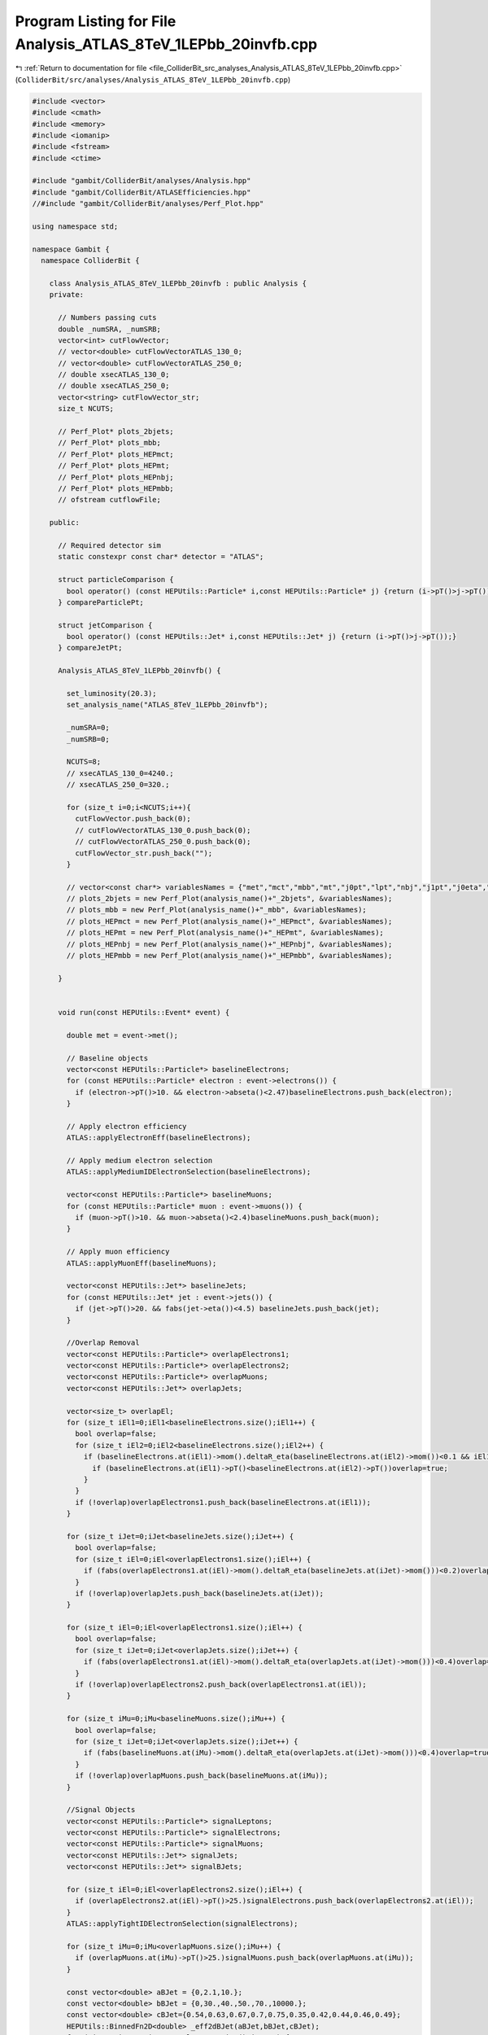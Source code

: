 
.. _program_listing_file_ColliderBit_src_analyses_Analysis_ATLAS_8TeV_1LEPbb_20invfb.cpp:

Program Listing for File Analysis_ATLAS_8TeV_1LEPbb_20invfb.cpp
===============================================================

|exhale_lsh| :ref:`Return to documentation for file <file_ColliderBit_src_analyses_Analysis_ATLAS_8TeV_1LEPbb_20invfb.cpp>` (``ColliderBit/src/analyses/Analysis_ATLAS_8TeV_1LEPbb_20invfb.cpp``)

.. |exhale_lsh| unicode:: U+021B0 .. UPWARDS ARROW WITH TIP LEFTWARDS

.. code-block:: cpp

   
   #include <vector>
   #include <cmath>
   #include <memory>
   #include <iomanip>
   #include <fstream>
   #include <ctime>
   
   #include "gambit/ColliderBit/analyses/Analysis.hpp"
   #include "gambit/ColliderBit/ATLASEfficiencies.hpp"
   //#include "gambit/ColliderBit/analyses/Perf_Plot.hpp"
   
   using namespace std;
   
   namespace Gambit {
     namespace ColliderBit {
   
       class Analysis_ATLAS_8TeV_1LEPbb_20invfb : public Analysis {
       private:
   
         // Numbers passing cuts
         double _numSRA, _numSRB;
         vector<int> cutFlowVector;
         // vector<double> cutFlowVectorATLAS_130_0;
         // vector<double> cutFlowVectorATLAS_250_0;
         // double xsecATLAS_130_0;
         // double xsecATLAS_250_0;
         vector<string> cutFlowVector_str;
         size_t NCUTS;
   
         // Perf_Plot* plots_2bjets;
         // Perf_Plot* plots_mbb;
         // Perf_Plot* plots_HEPmct;
         // Perf_Plot* plots_HEPmt;
         // Perf_Plot* plots_HEPnbj;
         // Perf_Plot* plots_HEPmbb;
         // ofstream cutflowFile;
   
       public:
   
         // Required detector sim
         static constexpr const char* detector = "ATLAS";
   
         struct particleComparison {
           bool operator() (const HEPUtils::Particle* i,const HEPUtils::Particle* j) {return (i->pT()>j->pT());}
         } compareParticlePt;
   
         struct jetComparison {
           bool operator() (const HEPUtils::Jet* i,const HEPUtils::Jet* j) {return (i->pT()>j->pT());}
         } compareJetPt;
   
         Analysis_ATLAS_8TeV_1LEPbb_20invfb() {
   
           set_luminosity(20.3);
           set_analysis_name("ATLAS_8TeV_1LEPbb_20invfb");
   
           _numSRA=0;
           _numSRB=0;
   
           NCUTS=8;
           // xsecATLAS_130_0=4240.;
           // xsecATLAS_250_0=320.;
   
           for (size_t i=0;i<NCUTS;i++){
             cutFlowVector.push_back(0);
             // cutFlowVectorATLAS_130_0.push_back(0);
             // cutFlowVectorATLAS_250_0.push_back(0);
             cutFlowVector_str.push_back("");
           }
   
           // vector<const char*> variablesNames = {"met","mct","mbb","mt","j0pt","lpt","nbj","j1pt","j0eta","j1eta","jjdeltaR"};
           // plots_2bjets = new Perf_Plot(analysis_name()+"_2bjets", &variablesNames);
           // plots_mbb = new Perf_Plot(analysis_name()+"_mbb", &variablesNames);
           // plots_HEPmct = new Perf_Plot(analysis_name()+"_HEPmct", &variablesNames);
           // plots_HEPmt = new Perf_Plot(analysis_name()+"_HEPmt", &variablesNames);
           // plots_HEPnbj = new Perf_Plot(analysis_name()+"_HEPnbj", &variablesNames);
           // plots_HEPmbb = new Perf_Plot(analysis_name()+"_HEPmbb", &variablesNames);
   
         }
   
   
         void run(const HEPUtils::Event* event) {
   
           double met = event->met();
   
           // Baseline objects
           vector<const HEPUtils::Particle*> baselineElectrons;
           for (const HEPUtils::Particle* electron : event->electrons()) {
             if (electron->pT()>10. && electron->abseta()<2.47)baselineElectrons.push_back(electron);
           }
   
           // Apply electron efficiency
           ATLAS::applyElectronEff(baselineElectrons);
   
           // Apply medium electron selection
           ATLAS::applyMediumIDElectronSelection(baselineElectrons);
   
           vector<const HEPUtils::Particle*> baselineMuons;
           for (const HEPUtils::Particle* muon : event->muons()) {
             if (muon->pT()>10. && muon->abseta()<2.4)baselineMuons.push_back(muon);
           }
   
           // Apply muon efficiency
           ATLAS::applyMuonEff(baselineMuons);
   
           vector<const HEPUtils::Jet*> baselineJets;
           for (const HEPUtils::Jet* jet : event->jets()) {
             if (jet->pT()>20. && fabs(jet->eta())<4.5) baselineJets.push_back(jet);
           }
   
           //Overlap Removal
           vector<const HEPUtils::Particle*> overlapElectrons1;
           vector<const HEPUtils::Particle*> overlapElectrons2;
           vector<const HEPUtils::Particle*> overlapMuons;
           vector<const HEPUtils::Jet*> overlapJets;
   
           vector<size_t> overlapEl;
           for (size_t iEl1=0;iEl1<baselineElectrons.size();iEl1++) {
             bool overlap=false;
             for (size_t iEl2=0;iEl2<baselineElectrons.size();iEl2++) {
               if (baselineElectrons.at(iEl1)->mom().deltaR_eta(baselineElectrons.at(iEl2)->mom())<0.1 && iEl1!=iEl2) {
                 if (baselineElectrons.at(iEl1)->pT()<baselineElectrons.at(iEl2)->pT())overlap=true;
               }
             }
             if (!overlap)overlapElectrons1.push_back(baselineElectrons.at(iEl1));
           }
   
           for (size_t iJet=0;iJet<baselineJets.size();iJet++) {
             bool overlap=false;
             for (size_t iEl=0;iEl<overlapElectrons1.size();iEl++) {
               if (fabs(overlapElectrons1.at(iEl)->mom().deltaR_eta(baselineJets.at(iJet)->mom()))<0.2)overlap=true;
             }
             if (!overlap)overlapJets.push_back(baselineJets.at(iJet));
           }
   
           for (size_t iEl=0;iEl<overlapElectrons1.size();iEl++) {
             bool overlap=false;
             for (size_t iJet=0;iJet<overlapJets.size();iJet++) {
               if (fabs(overlapElectrons1.at(iEl)->mom().deltaR_eta(overlapJets.at(iJet)->mom()))<0.4)overlap=true;
             }
             if (!overlap)overlapElectrons2.push_back(overlapElectrons1.at(iEl));
           }
   
           for (size_t iMu=0;iMu<baselineMuons.size();iMu++) {
             bool overlap=false;
             for (size_t iJet=0;iJet<overlapJets.size();iJet++) {
               if (fabs(baselineMuons.at(iMu)->mom().deltaR_eta(overlapJets.at(iJet)->mom()))<0.4)overlap=true;
             }
             if (!overlap)overlapMuons.push_back(baselineMuons.at(iMu));
           }
   
           //Signal Objects
           vector<const HEPUtils::Particle*> signalLeptons;
           vector<const HEPUtils::Particle*> signalElectrons;
           vector<const HEPUtils::Particle*> signalMuons;
           vector<const HEPUtils::Jet*> signalJets;
           vector<const HEPUtils::Jet*> signalBJets;
   
           for (size_t iEl=0;iEl<overlapElectrons2.size();iEl++) {
             if (overlapElectrons2.at(iEl)->pT()>25.)signalElectrons.push_back(overlapElectrons2.at(iEl));
           }
           ATLAS::applyTightIDElectronSelection(signalElectrons);
   
           for (size_t iMu=0;iMu<overlapMuons.size();iMu++) {
             if (overlapMuons.at(iMu)->pT()>25.)signalMuons.push_back(overlapMuons.at(iMu));
           }
   
           const vector<double> aBJet = {0,2.1,10.};
           const vector<double> bBJet = {0,30.,40.,50.,70.,10000.};
           const vector<double> cBJet={0.54,0.63,0.67,0.7,0.75,0.35,0.42,0.44,0.46,0.49};
           HEPUtils::BinnedFn2D<double> _eff2dBJet(aBJet,bBJet,cBJet);
           for (size_t iJet=0;iJet<overlapJets.size();iJet++) {
             if (overlapJets.at(iJet)->pT()>25. && overlapJets.at(iJet)->abseta()<2.40) {
               signalJets.push_back(overlapJets.at(iJet));
               bool hasTag=has_tag(_eff2dBJet, overlapJets.at(iJet)->abseta(), overlapJets.at(iJet)->pT());
               if (overlapJets.at(iJet)->btag() && hasTag)signalBJets.push_back(overlapJets.at(iJet));
             }
           }
   
           signalLeptons=signalElectrons;
           signalLeptons.insert(signalLeptons.end(),signalMuons.begin(),signalMuons.end());
           int nSignalLeptons=signalLeptons.size();
           int nBaselineLeptons=overlapElectrons2.size()+overlapMuons.size();
           int nSignalElectrons=signalElectrons.size();
           int nSignalMuons=signalMuons.size();
           int nSignalJets=signalJets.size();
           int nSignalBJets=signalBJets.size();
           sort(signalJets.begin(), signalJets.end(), compareJetPt);
           sort(signalLeptons.begin(), signalLeptons.end(), compareParticlePt);
   
           //Variables
           double mT=0;
           double mCT=0;
           double mbb=0;
           bool leadingBJets=isLeadingBJets(signalJets, signalBJets);
           bool lepton_overlap=true;
           bool preselection=false;
   
           const vector<double>  aLep = {0,10.};
           const vector<double>  bLep = {0,10000.};
           const vector<double> cEl = {0.95};
           const vector<double> cMu1 = {0.7};
           const vector<double> cMu2 = {0.85};
           HEPUtils::BinnedFn2D<double> _eff2dMu1(aLep,bLep,cMu1);
           HEPUtils::BinnedFn2D<double> _eff2dMu2(aLep,bLep,cMu2);
           HEPUtils::BinnedFn2D<double> _eff2dEl(aLep,bLep,cEl);
   
           for (size_t iEl=0;iEl<overlapElectrons2.size();iEl++) {
             for (size_t iMu=0;iMu<overlapMuons.size();iMu++) {
               if(fabs(overlapElectrons2.at(iEl)->mom().deltaR_eta(overlapMuons.at(iMu)->mom()))<0.1)lepton_overlap=false;
             }
           }
           for (size_t iMu1=0;iMu1<overlapMuons.size();iMu1++) {
             for (size_t iMu2=0;iMu2<overlapMuons.size();iMu2++) {
               if(fabs(overlapMuons.at(iMu1)->mom().deltaR_eta(overlapMuons.at(iMu2)->mom()))<0.05)lepton_overlap=false;
             }
           }
           if (lepton_overlap && nSignalLeptons==1 && nBaselineLeptons==1 && (nSignalJets==2 || nSignalJets==3) && leadingBJets) {
             if (nSignalMuons==1) {
               bool hasTrig1=has_tag(_eff2dMu1,signalMuons.at(0)->abseta(),signalMuons.at(0)->pT());
               bool hasTrig2=has_tag(_eff2dMu2,signalMuons.at(0)->abseta(),signalMuons.at(0)->pT());
               if (signalMuons.at(0)->abseta()<1.05 && hasTrig1)preselection=true;
               if (signalMuons.at(0)->abseta()>1.05 && hasTrig2)preselection=true;
             }
             if (nSignalElectrons==1) {
               bool hasTrig=has_tag(_eff2dEl,signalElectrons.at(0)->abseta(),signalElectrons.at(0)->pT());
               if (hasTrig)preselection=true;
             }
           }
   
           if (nSignalLeptons)mT=sqrt(2*signalLeptons.at(0)->pT()*met*(1-cos(signalLeptons.at(0)->phi()-event->missingmom().phi())));
           if (nSignalJets>1) {
             mCT=sqrt(2*signalJets.at(0)->pT()*signalJets.at(1)->pT()*(1+cos(signalJets.at(0)->phi()-signalJets.at(1)->phi())));
             mbb=(signalJets.at(0)->mom()+signalJets.at(1)->mom()).m();
           }
   
           bool SRA=false;
           bool SRB=false;
           if (preselection && nSignalBJets==2 && met>100. && mCT>160. && mbb>105. && mbb<135.) {
             if (mT>100. && mT<130.) {
               _numSRA += event->weight();
               SRA=true;
             }
             if (mT>130.) {
               _numSRB += event->weight();
               SRB=true;
             }
           }
   
           // if (preselection) {
           //   vector<double> variables={met, mCT, mbb, mT, signalJets.at(0)->pT(), signalLeptons.at(0)->pT(), (double)nSignalBJets, signalJets.at(1)->pT(),signalJets.at(0)->eta(), signalJets.at(1)->eta(), signalJets.at(0)->mom().deltaR_eta(signalJets.at(1)->mom())};
           //   if (met>50. && mT>40. && mbb>40. && nSignalBJets==2)plots_2bjets->fill(&variables);
           //   if (met>50. && mT>40. && mbb>40. && nSignalBJets==2 && met>100. && mCT>160. && mT>100. && mbb>45. && mbb<195.)plots_mbb->fill(&variables);
    //          if (nSignalBJets==2 && met>100. && mT>100. && mbb>45. && mbb<195. && (mbb<105. || mbb>135.))plots_HEPmct->fill(&variables);
    //          if (nSignalBJets==2 && met>100. && mCT>160. && mbb>45. && mbb<195. && (mbb<105. || mbb>135.))plots_HEPmt->fill(&variables);
    //          if (nSignalBJets==2 && met>100 && mCT>160. && mT>100)plots_HEPmbb->fill(&variables);
    //          if (met>100. && mCT>160. && mT>100. && mbb>105. && mbb<135.)plots_HEPnbj->fill(&variables);
           // }
   
           cutFlowVector_str[1] = "Lepton + 2 b-jets";
           cutFlowVector_str[2] = "$E_{T}^{miss} > 100 GeV$";
           cutFlowVector_str[3] = "$m_{CT} > 160 GeV$";
           cutFlowVector_str[4] = "$m_{T} > 100 GeV$";
           cutFlowVector_str[5] = "$45 GeV < m_{bb} < 195 GeV$";
           cutFlowVector_str[6] = "SRA";
           cutFlowVector_str[7] = "SRB";
   
           // cutFlowVectorATLAS_130_0[0] = 100000;
           // cutFlowVectorATLAS_130_0[1] = 531.1;
    //        cutFlowVectorATLAS_130_0[2] = 163.7;
    //        cutFlowVectorATLAS_130_0[3] = 70.4;
    //        cutFlowVectorATLAS_130_0[4] = 9.7;
    //        cutFlowVectorATLAS_130_0[5] = 9.6;
    //        cutFlowVectorATLAS_130_0[6] = 7.2;
    //        cutFlowVectorATLAS_130_0[7] = 0.3;
   
           // cutFlowVectorATLAS_250_0[0] = 99000;
           // cutFlowVectorATLAS_250_0[1] = 71.3;
    //        cutFlowVectorATLAS_250_0[2] = 45.2;
    //        cutFlowVectorATLAS_250_0[3] = 15.0;
    //        cutFlowVectorATLAS_250_0[4] = 8.1;
    //        cutFlowVectorATLAS_250_0[5] = 8.0;
    //        cutFlowVectorATLAS_250_0[6] = 1.3;
    //        cutFlowVectorATLAS_250_0[7] = 4.4;
   
           for (size_t j=0;j<NCUTS;j++){
             if(
                (j==0) ||
   
                (j==1 && preselection && nSignalBJets==2) ||
   
                (j==2 && preselection && nSignalBJets==2 && met>100.) ||
   
                (j==3 && preselection && nSignalBJets==2 && met>100. && mCT>160.) ||
   
                (j==4 && preselection && nSignalBJets==2 && met>100. && mCT>160. && mT>100.) ||
   
                (j==5 && preselection && nSignalBJets==2 && met>100. && mCT>160. && mT>100. && mbb>45. && mbb<195.) ||
   
                (j==6 && SRA) ||
   
                (j==7 && SRB) ){
   
               cutFlowVector[j]++;
   
             }
           }
         }
   
         void combine(const Analysis* other)
         {
           const Analysis_ATLAS_8TeV_1LEPbb_20invfb* specificOther
                   = dynamic_cast<const Analysis_ATLAS_8TeV_1LEPbb_20invfb*>(other);
           if (NCUTS != specificOther->NCUTS) NCUTS = specificOther->NCUTS;
           for (size_t j = 0; j < NCUTS; j++) {
             cutFlowVector[j] += specificOther->cutFlowVector[j];
             cutFlowVector_str[j] = specificOther->cutFlowVector_str[j];
           }
           _numSRA += specificOther->_numSRA;
           _numSRB += specificOther->_numSRB;
         }
   
   
         void collect_results() {
   
           // add_result(SignalRegionData("SR label", n_obs, {n_sig_MC, n_sig_MC_sys}, {n_bkg, n_bkg_err}));
   
           add_result(SignalRegionData("SRA", 4., {_numSRA, 0.}, {5.69, 1.10}));
           add_result(SignalRegionData("SRB", 3., {_numSRB, 0.}, {2.67, 0.69}));
   
         }
   
         bool isLeadingBJets(vector<const HEPUtils::Jet*> jets, vector<const HEPUtils::Jet*> bjets) {
           sort(jets.begin(), jets.end(), compareJetPt);
           sort(bjets.begin(), bjets.end(), compareJetPt);
           int nbjet = bjets.size();
           jets.resize(nbjet);
           return (jets == bjets);
         }
   
   
       protected:
         void analysis_specific_reset() {
           _numSRA=0;
           _numSRB=0;
   
           std::fill(cutFlowVector.begin(), cutFlowVector.end(), 0);
         }
   
       };
   
   
       // Factory fn
       DEFINE_ANALYSIS_FACTORY(ATLAS_8TeV_1LEPbb_20invfb)
   
   
     }
   }
